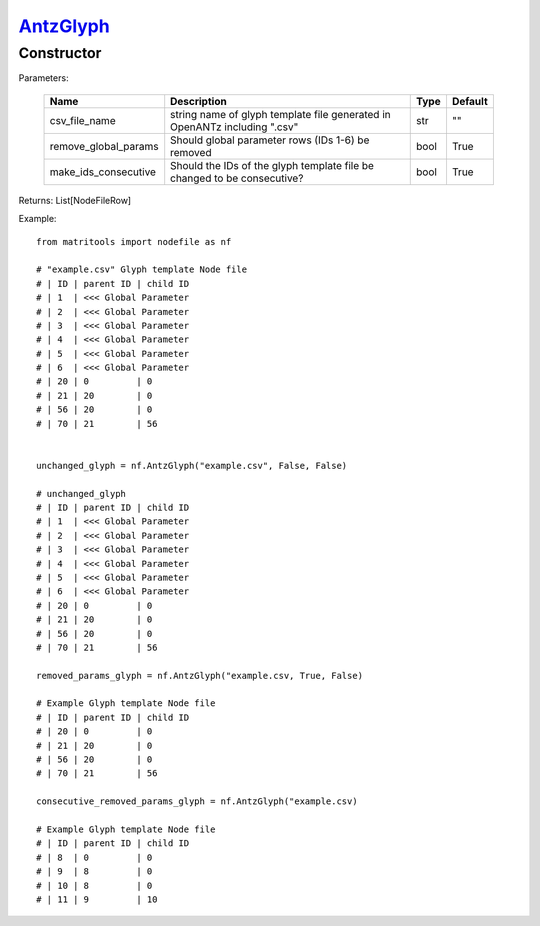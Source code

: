 `AntzGlyph <antzglyph>`_
========================
Constructor
-----------

Parameters:

    +----------------------+----------------------------------------------+------+---------+
    | Name                 | Description                                  | Type | Default |
    +======================+==============================================+======+=========+
    | csv_file_name        | string name of glyph template file generated |      |         |
    |                      | in OpenANTz including ".csv"                 | str  | ""      |
    +----------------------+----------------------------------------------+------+---------+
    | remove_global_params | Should global parameter rows                 |      |         |
    |                      | (IDs 1-6) be removed                         | bool | True    |
    +----------------------+----------------------------------------------+------+---------+
    | make_ids_consecutive | Should the IDs of the glyph template file be |      |         |
    |                      | changed to be consecutive?                   | bool | True    |
    +----------------------+----------------------------------------------+------+---------+

Returns: List[NodeFileRow]

Example::

    from matritools import nodefile as nf

    # "example.csv" Glyph template Node file
    # | ID | parent ID | child ID
    # | 1  | <<< Global Parameter
    # | 2  | <<< Global Parameter
    # | 3  | <<< Global Parameter
    # | 4  | <<< Global Parameter
    # | 5  | <<< Global Parameter
    # | 6  | <<< Global Parameter
    # | 20 | 0         | 0
    # | 21 | 20        | 0
    # | 56 | 20        | 0
    # | 70 | 21        | 56


    unchanged_glyph = nf.AntzGlyph("example.csv", False, False)

    # unchanged_glyph
    # | ID | parent ID | child ID
    # | 1  | <<< Global Parameter
    # | 2  | <<< Global Parameter
    # | 3  | <<< Global Parameter
    # | 4  | <<< Global Parameter
    # | 5  | <<< Global Parameter
    # | 6  | <<< Global Parameter
    # | 20 | 0         | 0
    # | 21 | 20        | 0
    # | 56 | 20        | 0
    # | 70 | 21        | 56

    removed_params_glyph = nf.AntzGlyph("example.csv, True, False)

    # Example Glyph template Node file
    # | ID | parent ID | child ID
    # | 20 | 0         | 0
    # | 21 | 20        | 0
    # | 56 | 20        | 0
    # | 70 | 21        | 56

    consecutive_removed_params_glyph = nf.AntzGlyph("example.csv)

    # Example Glyph template Node file
    # | ID | parent ID | child ID
    # | 8  | 0         | 0
    # | 9  | 8         | 0
    # | 10 | 8         | 0
    # | 11 | 9         | 10


